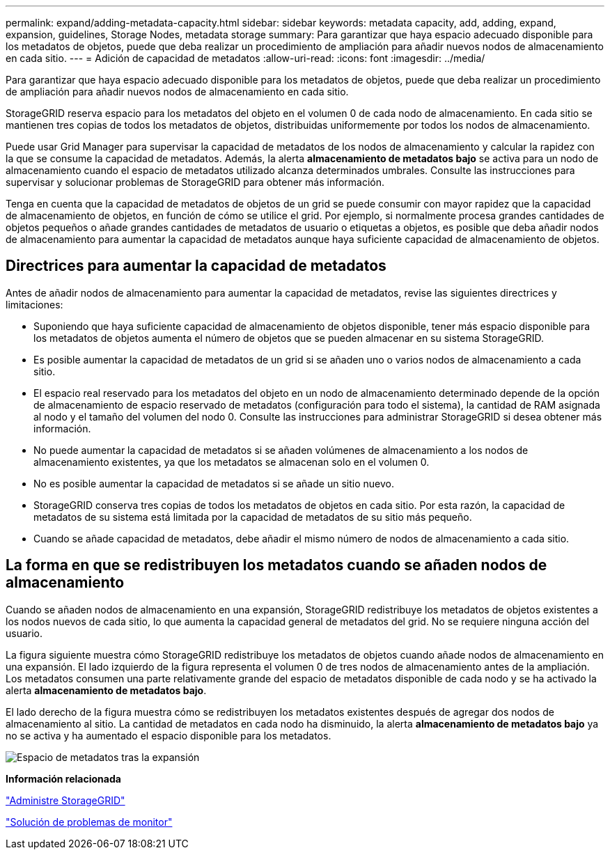 ---
permalink: expand/adding-metadata-capacity.html 
sidebar: sidebar 
keywords: metadata capacity, add, adding, expand, expansion, guidelines, Storage Nodes, metadata storage 
summary: Para garantizar que haya espacio adecuado disponible para los metadatos de objetos, puede que deba realizar un procedimiento de ampliación para añadir nuevos nodos de almacenamiento en cada sitio. 
---
= Adición de capacidad de metadatos
:allow-uri-read: 
:icons: font
:imagesdir: ../media/


[role="lead"]
Para garantizar que haya espacio adecuado disponible para los metadatos de objetos, puede que deba realizar un procedimiento de ampliación para añadir nuevos nodos de almacenamiento en cada sitio.

StorageGRID reserva espacio para los metadatos del objeto en el volumen 0 de cada nodo de almacenamiento. En cada sitio se mantienen tres copias de todos los metadatos de objetos, distribuidas uniformemente por todos los nodos de almacenamiento.

Puede usar Grid Manager para supervisar la capacidad de metadatos de los nodos de almacenamiento y calcular la rapidez con la que se consume la capacidad de metadatos. Además, la alerta *almacenamiento de metadatos bajo* se activa para un nodo de almacenamiento cuando el espacio de metadatos utilizado alcanza determinados umbrales. Consulte las instrucciones para supervisar y solucionar problemas de StorageGRID para obtener más información.

Tenga en cuenta que la capacidad de metadatos de objetos de un grid se puede consumir con mayor rapidez que la capacidad de almacenamiento de objetos, en función de cómo se utilice el grid. Por ejemplo, si normalmente procesa grandes cantidades de objetos pequeños o añade grandes cantidades de metadatos de usuario o etiquetas a objetos, es posible que deba añadir nodos de almacenamiento para aumentar la capacidad de metadatos aunque haya suficiente capacidad de almacenamiento de objetos.



== Directrices para aumentar la capacidad de metadatos

Antes de añadir nodos de almacenamiento para aumentar la capacidad de metadatos, revise las siguientes directrices y limitaciones:

* Suponiendo que haya suficiente capacidad de almacenamiento de objetos disponible, tener más espacio disponible para los metadatos de objetos aumenta el número de objetos que se pueden almacenar en su sistema StorageGRID.
* Es posible aumentar la capacidad de metadatos de un grid si se añaden uno o varios nodos de almacenamiento a cada sitio.
* El espacio real reservado para los metadatos del objeto en un nodo de almacenamiento determinado depende de la opción de almacenamiento de espacio reservado de metadatos (configuración para todo el sistema), la cantidad de RAM asignada al nodo y el tamaño del volumen del nodo 0. Consulte las instrucciones para administrar StorageGRID si desea obtener más información.
* No puede aumentar la capacidad de metadatos si se añaden volúmenes de almacenamiento a los nodos de almacenamiento existentes, ya que los metadatos se almacenan solo en el volumen 0.
* No es posible aumentar la capacidad de metadatos si se añade un sitio nuevo.
* StorageGRID conserva tres copias de todos los metadatos de objetos en cada sitio. Por esta razón, la capacidad de metadatos de su sistema está limitada por la capacidad de metadatos de su sitio más pequeño.
* Cuando se añade capacidad de metadatos, debe añadir el mismo número de nodos de almacenamiento a cada sitio.




== La forma en que se redistribuyen los metadatos cuando se añaden nodos de almacenamiento

Cuando se añaden nodos de almacenamiento en una expansión, StorageGRID redistribuye los metadatos de objetos existentes a los nodos nuevos de cada sitio, lo que aumenta la capacidad general de metadatos del grid. No se requiere ninguna acción del usuario.

La figura siguiente muestra cómo StorageGRID redistribuye los metadatos de objetos cuando añade nodos de almacenamiento en una expansión. El lado izquierdo de la figura representa el volumen 0 de tres nodos de almacenamiento antes de la ampliación. Los metadatos consumen una parte relativamente grande del espacio de metadatos disponible de cada nodo y se ha activado la alerta *almacenamiento de metadatos bajo*.

El lado derecho de la figura muestra cómo se redistribuyen los metadatos existentes después de agregar dos nodos de almacenamiento al sitio. La cantidad de metadatos en cada nodo ha disminuido, la alerta *almacenamiento de metadatos bajo* ya no se activa y ha aumentado el espacio disponible para los metadatos.

image::../media/metadata_space_after_expansion.png[Espacio de metadatos tras la expansión]

*Información relacionada*

link:../admin/index.html["Administre StorageGRID"]

link:../monitor/index.html["Solución de problemas de  monitor"]

